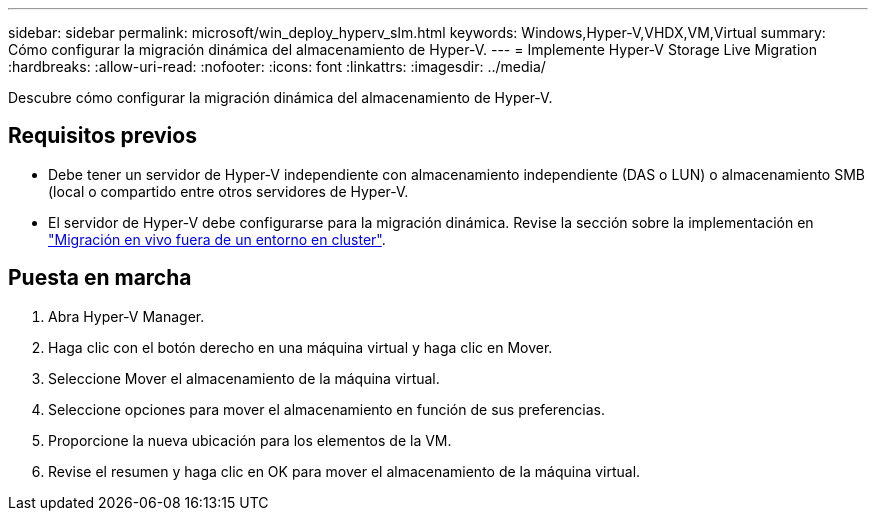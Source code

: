 ---
sidebar: sidebar 
permalink: microsoft/win_deploy_hyperv_slm.html 
keywords: Windows,Hyper-V,VHDX,VM,Virtual 
summary: Cómo configurar la migración dinámica del almacenamiento de Hyper-V. 
---
= Implemente Hyper-V Storage Live Migration
:hardbreaks:
:allow-uri-read: 
:nofooter: 
:icons: font
:linkattrs: 
:imagesdir: ../media/


[role="lead"]
Descubre cómo configurar la migración dinámica del almacenamiento de Hyper-V.



== Requisitos previos

* Debe tener un servidor de Hyper-V independiente con almacenamiento independiente (DAS o LUN) o almacenamiento SMB (local o compartido entre otros servidores de Hyper-V.
* El servidor de Hyper-V debe configurarse para la migración dinámica. Revise la sección sobre la implementación en link:win_deploy_hyperv_replica_oce.html["Migración en vivo fuera de un entorno en cluster"].




== Puesta en marcha

. Abra Hyper-V Manager.
. Haga clic con el botón derecho en una máquina virtual y haga clic en Mover.
. Seleccione Mover el almacenamiento de la máquina virtual.
. Seleccione opciones para mover el almacenamiento en función de sus preferencias.
. Proporcione la nueva ubicación para los elementos de la VM.
. Revise el resumen y haga clic en OK para mover el almacenamiento de la máquina virtual.

